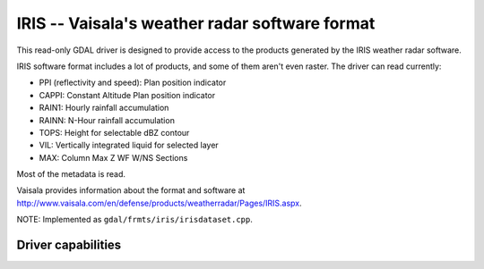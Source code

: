 .. _raster.iris:

IRIS -- Vaisala's weather radar software format
===============================================

.. shortname:: IRIS

This read-only GDAL driver is designed to provide access to the products
generated by the IRIS weather radar software.

IRIS software format includes a lot of products, and some of them aren't
even raster. The driver can read currently:

-  PPI (reflectivity and speed): Plan position indicator
-  CAPPI: Constant Altitude Plan position indicator
-  RAIN1: Hourly rainfall accumulation
-  RAINN: N-Hour rainfall accumulation
-  TOPS: Height for selectable dBZ contour
-  VIL: Vertically integrated liquid for selected layer
-  MAX: Column Max Z WF W/NS Sections

Most of the metadata is read.

Vaisala provides information about the format and software at
http://www.vaisala.com/en/defense/products/weatherradar/Pages/IRIS.aspx.

NOTE: Implemented as ``gdal/frmts/iris/irisdataset.cpp``.

Driver capabilities
-------------------

.. supports_georeferencing::

.. supports_virtualio::

